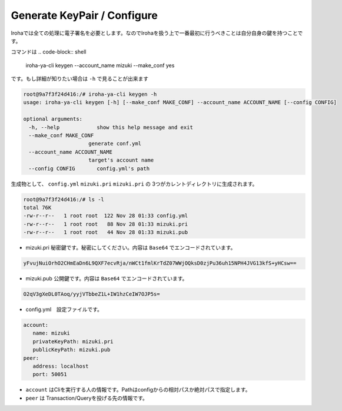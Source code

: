 Generate KeyPair / Configure
=====================

Irohaでは全ての処理に電子署名を必要とします。なのでIrohaを扱う上で一番最初に行うべきことは自分自身の鍵を持つことです。

コマンドは
.. code-block:: shell

   iroha-ya-cli keygen  --account_name mizuki --make_conf yes
   
です。もし詳細が知りたい場合は ``-h`` で見ることが出来ます　　　　

.. code-block:: shell 

   root@9a7f3f24d416:/# iroha-ya-cli keygen -h　　
   usage: iroha-ya-cli keygen [-h] [--make_conf MAKE_CONF] --account_name ACCOUNT_NAME [--config CONFIG]

   optional arguments:
  　　-h, --help            show this help message and exit
  　　--make_conf MAKE_CONF
                        generate conf.yml
  　　--account_name ACCOUNT_NAME
                        target's account name
  　　--config CONFIG       config.yml's path

生成物として、 ``config.yml`` ``mizuki.pri`` ``mizuki.pri`` の 3つがカレントディレクトリに生成されます。

.. code-block:: shell 

  　　root@9a7f3f24d416:/# ls -l
  　　total 76K
  　　-rw-r--r--   1 root root  122 Nov 28 01:33 config.yml
  　　-rw-r--r--   1 root root   88 Nov 28 01:33 mizuki.pri
  　　-rw-r--r--   1 root root   44 Nov 28 01:33 mizuki.pub
    
* mizuki.pri 秘密鍵です。秘密にしてください。内容は ``Base64`` でエンコードされています。

.. code-block::  

   yFvujNuiOrhO2CHmEaDn6L9QXF7ecvRja/nWCt1fmlKrTdZ07WWjOQksD0zjPu36uh15NPH4JVG13kfS+yHCsw==

* mizuki.pub 公開鍵です。内容は ``Base64`` でエンコードされています。

.. code-block::  

   O2qV3gXeDL0TAoq/yyjVTbbeZ1L+IW1hzCeIW7OJP5s=
 
* config.yml　設定ファイルです。

.. code-block::

   account:
      name: mizuki
      privateKeyPath: mizuki.pri
      publicKeyPath: mizuki.pub
   peer:
      address: localhost
      port: 50051
      
- ``account`` はCliを実行する人の情報です。Pathはconfigからの相対パスか絶対パスで指定します。
- ``peer`` は Transaction/Queryを投げる先の情報です。

